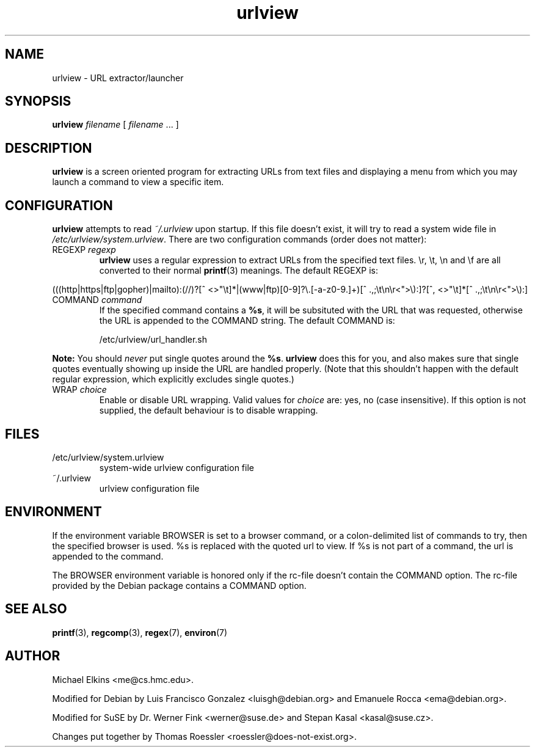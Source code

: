 .\" -*-nroff-*-
.\"
.\" WARNING: THIS DOCUMENT USED TO BE GENERATED AUTOMATICALLY FROM
.\" URLVIEW.SGML.  THIS IS NO LONGER THE CASE.   THIS IS THE MASTER
.\" SOURCE OF THE MANUAL PAGE.
.\"
.\" Copyright (c) 1997 Michael Elkins <me@cs.hmc.edu>
.\" Copyright (c) 2000 Thomas Roessler <roessler@does-not-exist.org>
.\"
.\" This document is free software; you can redistribute it and/or 
.\" modify it under the terms of the GNU General Public License as
.\" published by the Free Software Foundation; either version 2 of the
.\" License, or (at your option) any later version.
.\"
.TH "urlview" 1 
.SH NAME
.PP
urlview \- URL extractor/launcher
.SH SYNOPSIS
.PP
.B urlview 
\fIfilename\fP [ \fIfilename\fP ... ]
.SH DESCRIPTION
.PP
.B urlview
is a screen oriented program for extracting URLs from text
files and displaying a menu from which you may launch a command to view a
specific item.
.SH CONFIGURATION
.PP
.B urlview
attempts to read 
.I ~/.urlview
upon startup.  If this file
doesn't exist, it will try to read a system wide file 
in 
.IR /etc/urlview/system.urlview .
There are two configuration commands (order does not matter):
.TP
REGEXP \fIregexp\fP
.B urlview
uses a regular expression to extract URLs from the specified
text files.  \\r, \\t, \\n and \\f are all converted to
their normal 
.BR printf (3)
meanings.  The default REGEXP is:
.PP
.sp 
.ft RR
.nf
(((http|https|ftp|gopher)|mailto):(//)?[^ <>"\\t]*|(www|ftp)[0-9]?\\.[-a-z0-9.]+)[^ .,;\\t\\n\\r<">\\):]?[^, <>"\\t]*[^ .,;\\t\\n\\r<">\\):]
.fi
.ec
.ft P
.sp
.TP
COMMAND \fIcommand\fP
If the specified command contains a 
.BR %s ,
it will be subsituted
with the URL that was requested, otherwise the URL is appended to
the COMMAND string.  The default COMMAND is:
.br
.sp
/etc/urlview/url_handler.sh
.PP
.B Note:
You should 
.I never
put single quotes around the 
.BR %s .
.B urlview
does this for you, and also makes sure that single quotes eventually
showing up inside the URL are handled properly.  (Note that this
shouldn't happen with the default regular expression, which
explicitly excludes single quotes.)
.TP
WRAP  \fIchoice\fP
Enable or disable URL wrapping. Valid values for \fIchoice\fP are: yes, no (case insensitive).
If this option is not supplied, the default behaviour is to disable wrapping.
.SH FILES
.PP
.IP "/etc/urlview/system.urlview"
system-wide urlview configuration file
.IP "~/.urlview"
urlview configuration file
.SH ENVIRONMENT
If the environment variable BROWSER is set to a browser command, or a
colon-delimited list of commands to try, then the specified browser is
used. %s is replaced with the quoted url to view. If %s is not part of a
command, the url is appended to the command.
.PP
The BROWSER environment variable is honored only if the rc-file doesn't
contain the COMMAND option.
The rc-file provided by the Debian package contains a COMMAND option.
.SH SEE ALSO
.PP
.BR printf (3),
.BR regcomp (3), 
.BR regex (7),
.BR environ (7)
.SH AUTHOR
.PP
Michael Elkins <me@cs.hmc.edu>.
.PP
Modified for Debian by Luis Francisco Gonzalez <luisgh@debian.org> and Emanuele Rocca <ema@debian.org>.
.PP
Modified for SuSE by Dr. Werner Fink <werner@suse.de> and Stepan Kasal <kasal@suse.cz>.
.PP
Changes put together by Thomas Roessler <roessler@does-not-exist.org>.

